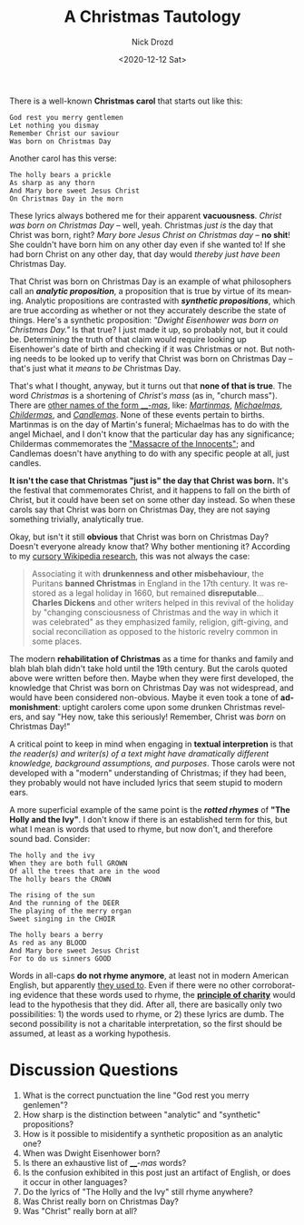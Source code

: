 #+options: ':nil *:t -:t ::t <:t H:3 \n:nil ^:t arch:headline
#+options: author:t broken-links:nil c:nil creator:nil
#+options: d:(not "LOGBOOK") date:t e:t email:nil f:t inline:t num:t
#+options: p:nil pri:nil prop:nil stat:t tags:t tasks:t tex:t
#+options: timestamp:t title:t toc:nil todo:t |:t
#+title: A Christmas Tautology
#+date: <2020-12-12 Sat>
#+author: Nick Drozd
#+email: nicholasdrozd@gmail.com
#+language: en
#+select_tags: export
#+exclude_tags: noexport
#+creator: Emacs 28.0.50 (Org mode 9.3)
#+jekyll_layout: post
#+jekyll_categories:
#+jekyll_tags:

There is a well-known *Christmas carol* that starts out like this:

#+begin_src
God rest you merry gentlemen
Let nothing you dismay
Remember Christ our saviour
Was born on Christmas Day
#+end_src

Another carol has this verse:

#+begin_src
The holly bears a prickle
As sharp as any thorn
And Mary bore sweet Jesus Christ
On Christmas Day in the morn
#+end_src

These lyrics always bothered me for their apparent *vacuousness*. /Christ was born on Christmas Day/ -- well, yeah. Christmas /just is/ the day that Christ was born, right? /Mary bore Jesus Christ on Christmas day/ -- *no shit*! She couldn't have born him on any other day even if she wanted to! If she had born Christ on any other day, that day would /thereby just have been/ Christmas Day.

That Christ was born on Christmas Day is an example of what philosophers call an */analytic proposition/*, a proposition that is true by virtue of its meaning. Analytic propositions are contrasted with */synthetic propositions/*, which are true according as whether or not they accurately describe the state of things. Here's a synthetic proposition: /"Dwight Eisenhower was born on Christmas Day."/ Is that true? I just made it up, so probably not, but it could be. Determining the truth of that claim would require looking up Eisenhower's date of birth and checking if it was Christmas or not. But nothing needs to be looked up to verify that Christ was born on Christmas Day -- that's just what it /means/ to /be/ Christmas Day.

That's what I thought, anyway, but it turns out that *none of that is true*. The word /Christmas/ is a shortening of /Christ's mass/ (as in, "church mass"). There are [[https://en.wiktionary.org/wiki/Category:English_words_suffixed_with_-mas][other names of the form ____-/mas/]], like: /[[https://en.wikipedia.org/wiki/Martinmas][Martinmas]]/, /[[https://en.wikipedia.org/wiki/Michaelmas][Michaelmas]]/, /[[https://en.wikipedia.org/wiki/Childermas][Childermas]]/, and /[[https://en.wikipedia.org/wiki/Candlemas][Candlemas]]/. None of these events pertain to births. Martinmas is on the day of Martin's funeral; Michaelmas has to do with the angel Michael, and I don't know that the particular day has any significance; Childermas commemorates the [[https://en.wikipedia.org/wiki/Massacre_of_the_Innocents]["Massacre of the Innocents"]]; and Candlemas doesn't have anything to do with any specific people at all, just candles.

*It isn't the case that Christmas "just is" the day that Christ was born.* It's the festival that commemorates Christ, and it happens to fall on the birth of Christ, but it could have been set on some other day instead. So when these carols say that Christ was born on Christmas Day, they are not saying something trivially, analytically true.

Okay, but isn't it still *obvious* that Christ was born on Christmas Day? Doesn't everyone already know that? Why bother mentioning it? According to my [[https://en.wikipedia.org/wiki/Christmas#Modern_history][cursory Wikipedia research]], this was not always the case:

#+begin_quote
Associating it with *drunkenness and other misbehaviour*, the Puritans *banned Christmas* in England in the 17th century. It was restored as a legal holiday in 1660, but remained *disreputable*... *Charles Dickens* and other writers helped in this revival of the holiday by "changing consciousness of Christmas and the way in which it was celebrated" as they emphasized family, religion, gift-giving, and social reconciliation as opposed to the historic revelry common in some places.
#+end_quote

The modern *rehabilitation of Christmas* as a time for thanks and family and blah blah blah didn't take hold until the 19th century. But the carols quoted above were written before then. Maybe when they were first developed, the knowledge that Christ was born on Christmas Day was not widespread, and would have been considered non-obvious. Maybe it even took a tone of *admonishment*: uptight carolers come upon some drunken Christmas revelers, and say "Hey now, take this seriously! Remember, Christ was /born/ on Christmas Day!"

A critical point to keep in mind when engaging in *textual interpretion* is that /the reader(s) and writer(s) of a text might have dramatically different knowledge, background assumptions, and purposes/. Those carols were not developed with a "modern" understanding of Christmas; if they had been, they probably would not have included lyrics that seem stupid to modern ears.

A more superficial example of the same point is the /*rotted rhymes*/ of *"The Holly and the Ivy"*. I don't know if there is an established term for this, but what I mean is words that used to rhyme, but now don't, and therefore sound bad. Consider:

#+begin_src
The holly and the ivy
When they are both full GROWN
Of all the trees that are in the wood
The holly bears the CROWN

The rising of the sun
And the running of the DEER
The playing of the merry organ
Sweet singing in the CHOIR

The holly bears a berry
As red as any BLOOD
And Mary bore sweet Jesus Christ
For to do us sinners GOOD
#+end_src

Words in all-caps *do not rhyme anymore*, at least not in modern American English, but apparently [[https://english.stackexchange.com/questions/477873/have-choir-and-deer-ever-rhymed][they used to]]. Even if there were no other corroborating evidence that these words used to rhyme, the *[[https://en.wikipedia.org/wiki/Principle_of_charity][principle of charity]]* would lead to the hypothesis that they did. After all, there are basically only two possibilities: 1) the words used to rhyme, or 2) these lyrics are dumb. The second possibility is not a charitable interpretation, so the first should be assumed, at least as a working hypothesis.

* Discussion Questions

1. What is the correct punctuation the line "God rest you merry genlemen"?
2. How sharp is the distinction between "analytic" and "synthetic" propositions?
3. How is it possible to misidentify a synthetic proposition as an analytic one?
4. When was Dwight Eisenhower born?
5. Is there an exhaustive list of ____-/mas/ words?
6. Is the confusion exhibited in this post just an artifact of English, or does it occur in other languages?
7. Do the lyrics of "The Holly and the Ivy" still rhyme anywhere?
8. Was Christ really born on Christmas Day?
9. Was "Christ" really born at all?
